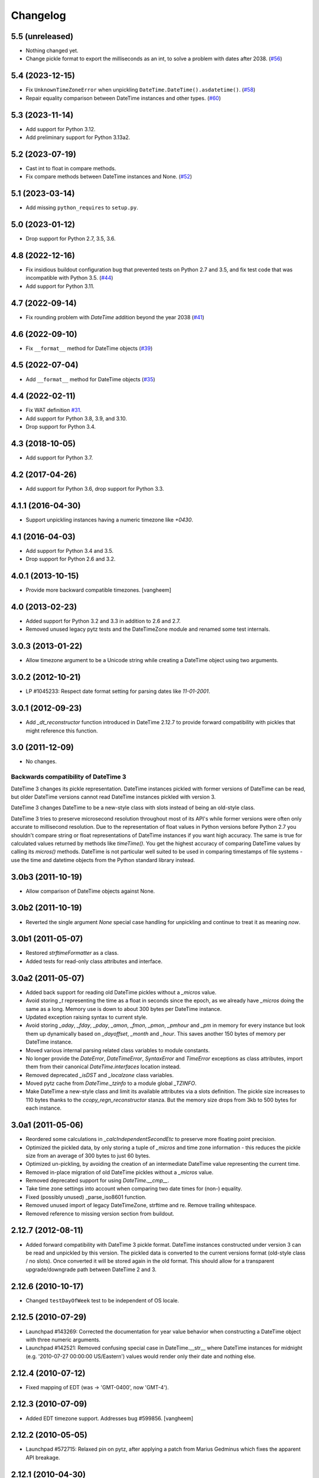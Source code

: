 Changelog
=========

5.5 (unreleased)
----------------

- Nothing changed yet.

- Change pickle format to export the milliseconds as an int, to
  solve a problem with dates after 2038.
  (`#56 <https://github.com/zopefoundation/DateTime/issues/56>`_)


5.4 (2023-12-15)
----------------

- Fix ``UnknownTimeZoneError`` when unpickling ``DateTime.DateTime().asdatetime()``.
  (`#58 <https://github.com/zopefoundation/DateTime/issues/58>`_)

- Repair equality comparison between DateTime instances and other types.
  (`#60 <https://github.com/zopefoundation/DateTime/issues/60>`_)


5.3 (2023-11-14)
----------------

- Add support for Python 3.12.

- Add preliminary support for Python 3.13a2.


5.2 (2023-07-19)
----------------

- Cast int to float in compare methods.
- Fix compare methods between DateTime instances and None.
  (`#52 <https://github.com/zopefoundation/DateTime/issues/52>`_)


5.1 (2023-03-14)
----------------

- Add missing ``python_requires`` to ``setup.py``.


5.0 (2023-01-12)
----------------

- Drop support for Python 2.7, 3.5, 3.6.


4.8 (2022-12-16)
----------------

- Fix insidious buildout configuration bug that prevented tests on Python 2.7
  and 3.5, and fix test code that was incompatible with Python 3.5.
  (`#44 <https://github.com/zopefoundation/DateTime/issues/44>`_)

- Add support for Python 3.11.


4.7 (2022-09-14)
----------------

- Fix rounding problem with `DateTime` addition beyond the year 2038
  (`#41 <https://github.com/zopefoundation/DateTime/issues/41>`_)


4.6 (2022-09-10)
----------------

- Fix ``__format__`` method for DateTime objects
  (`#39 <https://github.com/zopefoundation/DateTime/issues/39>`_)


4.5 (2022-07-04)
----------------

- Add ``__format__`` method for DateTime objects
  (`#35 <https://github.com/zopefoundation/DateTime/issues/35>`_)


4.4 (2022-02-11)
----------------

- Fix WAT definition
  `#31 <https://github.com/zopefoundation/DateTime/issues/31>`_.

- Add support for Python 3.8, 3.9, and 3.10.

- Drop support for Python 3.4.

4.3 (2018-10-05)
----------------

- Add support for Python 3.7.

4.2 (2017-04-26)
----------------

- Add support for Python 3.6, drop support for Python 3.3.

4.1.1 (2016-04-30)
------------------

- Support unpickling instances having a numeric timezone like `+0430`.

4.1 (2016-04-03)
----------------

- Add support for Python 3.4 and 3.5.

- Drop support for Python 2.6 and 3.2.

4.0.1 (2013-10-15)
------------------

- Provide more backward compatible timezones.
  [vangheem]

4.0 (2013-02-23)
----------------

- Added support for Python 3.2 and 3.3 in addition to 2.6 and 2.7.

- Removed unused legacy pytz tests and the DateTimeZone module and renamed
  some test internals.

3.0.3 (2013-01-22)
------------------

- Allow timezone argument to be a Unicode string while creating a DateTime
  object using two arguments.

3.0.2 (2012-10-21)
------------------

- LP #1045233: Respect date format setting for parsing dates like `11-01-2001`.

3.0.1 (2012-09-23)
------------------

- Add `_dt_reconstructor` function introduced in DateTime 2.12.7 to provide
  forward compatibility with pickles that might reference this function.

3.0 (2011-12-09)
----------------

- No changes.

Backwards compatibility of DateTime 3
~~~~~~~~~~~~~~~~~~~~~~~~~~~~~~~~~~~~~

DateTime 3 changes its pickle representation. DateTime instances pickled with
former versions of DateTime can be read, but older DateTime versions cannot read
DateTime instances pickled with version 3.

DateTime 3 changes DateTime to be a new-style class with slots instead of being
an old-style class.

DateTime 3 tries to preserve microsecond resolution throughout most of its API's
while former versions were often only accurate to millisecond resolution. Due to
the representation of float values in Python versions before Python 2.7 you
shouldn't compare string or float representations of DateTime instances if you
want high accuracy. The same is true for calculated values returned by methods
like `timeTime()`. You get the highest accuracy of comparing DateTime values by
calling its `micros()` methods. DateTime is not particular well suited to be
used in comparing timestamps of file systems - use the time and datetime objects
from the Python standard library instead.

3.0b3 (2011-10-19)
------------------

- Allow comparison of DateTime objects against None.

3.0b2 (2011-10-19)
------------------

- Reverted the single argument `None` special case handling for unpickling and
  continue to treat it as meaning `now`.

3.0b1 (2011-05-07)
------------------

- Restored `strftimeFormatter` as a class.

- Added tests for read-only class attributes and interface.

3.0a2 (2011-05-07)
------------------

- Added back support for reading old DateTime pickles without a `_micros` value.

- Avoid storing `_t` representing the time as a float in seconds since the
  epoch, as we already have `_micros` doing the same as a long. Memory use is
  down to about 300 bytes per DateTime instance.

- Updated exception raising syntax to current style.

- Avoid storing `_aday`, `_fday`, `_pday`, `_amon`, `_fmon`, `_pmon`, `_pmhour`
  and `_pm` in memory for every instance but look them up dynamically based on
  `_dayoffset`, `_month` and `_hour`. This saves another 150 bytes of memory
  per DateTime instance.

- Moved various internal parsing related class variables to module constants.

- No longer provide the `DateError`, `DateTimeError`, `SyntaxError` and
  `TimeError` exceptions as class attributes, import them from their canonical
  `DateTime.interfaces` location instead.

- Removed deprecated `_isDST` and `_localzone` class variables.

- Moved pytz cache from `DateTime._tzinfo` to a module global `_TZINFO`.

- Make DateTime a new-style class and limit its available attributes via a
  slots definition. The pickle size increases to 110 bytes thanks to the
  `ccopy_reg\n_reconstructor` stanza. But the memory size drops from 3kb to
  500 bytes for each instance.

3.0a1 (2011-05-06)
------------------

- Reordered some calculations in `_calcIndependentSecondEtc` to preserve more
  floating point precision.

- Optimized the pickled data, by only storing a tuple of `_micros` and time
  zone information - this reduces the pickle size from an average of 300 bytes
  to just 60 bytes.

- Optimized un-pickling, by avoiding the creation of an intermediate DateTime
  value representing the current time.

- Removed in-place migration of old DateTime pickles without a `_micros` value.

- Removed deprecated support for using `DateTime.__cmp__`.

- Take time zone settings into account when comparing two date times for
  (non-) equality.

- Fixed (possibly unused) _parse_iso8601 function.

- Removed unused import of legacy DateTimeZone, strftime and re.
  Remove trailing whitespace.

- Removed reference to missing version section from buildout.

2.12.7 (2012-08-11)
-------------------

- Added forward compatibility with DateTime 3 pickle format. DateTime
  instances constructed under version 3 can be read and unpickled by this
  version. The pickled data is converted to the current versions format
  (old-style class / no slots). Once converted it will be stored again in the
  old format. This should allow for a transparent upgrade/downgrade path
  between DateTime 2 and 3.

2.12.6 (2010-10-17)
-------------------

- Changed ``testDayOfWeek`` test to be independent of OS locale.

2.12.5 (2010-07-29)
-------------------

- Launchpad #143269: Corrected the documentation for year value
  behavior when constructing a DateTime object with three numeric
  arguments.

- Launchpad #142521: Removed confusing special case in
  DateTime.__str__ where DateTime instances for midnight
  (e.g. '2010-07-27 00:00:00 US/Eastern') values would
  render only their date and nothing else.

2.12.4 (2010-07-12)
-------------------

- Fixed mapping of EDT (was -> 'GMT-0400', now 'GMT-4').

2.12.3 (2010-07-09)
-------------------

- Added EDT timezone support. Addresses bug #599856.
  [vangheem]

2.12.2 (2010-05-05)
-------------------

- Launchpad #572715:  Relaxed pin on pytz, after applying a patch from
  Marius Gedminus which fixes the apparent API breakage.

2.12.1 (2010-04-30)
-------------------

- Removed an undeclared testing dependency on zope.testing.doctest in favor of
  the standard libraries doctest module.

- Added a maximum version requirement on pytz <= 2010b. Later versions produce
  test failures related to timezone changes.

2.12.0 (2009-03-04)
-------------------

- Launchpad #290254: Forward-ported fix for '_micros'-less pickles from
  the Zope 2.11 branch version.

2.11.2 (2009-02-02)
-------------------

- Include *all* pytz zone names, not just "common" ones.

- Fix one fragile doctest, band-aid another.

- Fix for launchpad #267545: DateTime(DateTime()) should preserve the
  correct hour.

2.11.1 (2008-08-05)
-------------------

- DateTime conversion of datetime objects with non-pytz tzinfo. Timezones()
  returns a copy of the timezone list (allows tests to run).

- Merged the slinkp-datetime-200007 branch: fix the DateTime(anotherDateTime)
  constructor to preserve timezones.

2.11.0b1 (2008-01-06)
---------------------

- Split off from the Zope2 main source code tree.
